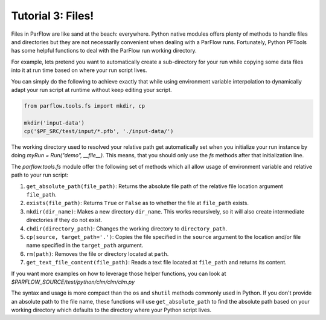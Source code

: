 ********************************************************************************
Tutorial 3: Files!
********************************************************************************
Files in ParFlow are like sand at the beach: everywhere.
Python native modules offers plenty of methods to handle files and directories
but they are not necessarily convenient when dealing with a ParFlow runs.
Fortunately, Python PFTools has some helpful functions to deal with the ParFlow
run working directory.

For example, lets pretend you want to automatically create a sub-directory for
your run while copying some data files into it at run time based on where your
run script lives.

You can simply do the following to achieve exactly that while using environment
variable interpolation to dynamically adapt your run script at runtime without
keep editing your script.

.. code-block:: python3

   from parflow.tools.fs import mkdir, cp

   mkdir('input-data')
   cp('$PF_SRC/test/input/*.pfb', './input-data/')


The working directory used to resolved your relative path get automatically set
when you initialize your run instance by doing `myRun = Run("demo", __file__)`.
This means, that you should only use the `fs` methods after that initialization line.

The `parflow.tools.fs` module offer the following set of methods which all allow usage
of environment variable and relative path to your run script:

1. ``get_absolute_path(file_path)``: Returns the absolute file path of the relative file location argument ``file_path``.
2. ``exists(file_path)``: Returns ``True`` or ``False`` as to whether the file at ``file_path`` exists.
3. ``mkdir(dir_name)``: Makes a new directory ``dir_name``. This works recursively, so it will also create intermediate directories if they do not exist.
4. ``chdir(directory_path)``: Changes the working directory to ``directory_path``.
5. ``cp(source, target_path='.')``: Copies the file specified in the ``source`` argument to the location and/or file name specified in the ``target_path`` argument.
6. ``rm(path)``: Removes the file or directory located at ``path``.
7. ``get_text_file_content(file_path)``: Reads a text file located at ``file_path`` and returns its content.

If you want more examples on how to leverage those helper functions,
you can look at `$PARFLOW_SOURCE/test/python/clm/clm/clm.py`

The syntax and usage is more compact than the ``os`` and ``shutil`` methods commonly used in Python.
If you don't provide an absolute path to the file name, these functions will use ``get_absolute_path``
to find the absolute path based on your working directory which defaults to the directory where your
Python script lives.
